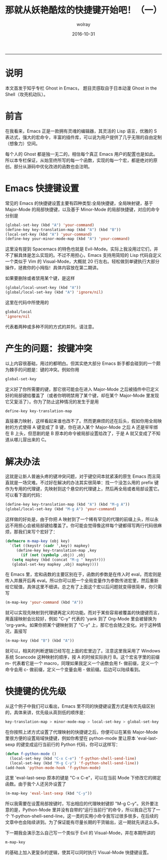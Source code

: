 #+TITLE: 那就从妖艳酷炫的快捷键开始吧！（一）
#+AUTHOR:  wolray
#+DATE: 2016-10-31
#+LANGUAGE: zh
#+LATEX_HEADER: \usepackage{xeCJK}
#+OPTIONS: toc:nil

-----

* 说明
本文首发于知乎专栏 Ghost in Emacs， 题目灵感取自于日本动漫 Ghost in the Shell（攻壳机动队）。

* 前言
在我看来，Emacs 正是一款拥有灵魂的编辑器，其灵活的 Lisp 语言，优雅的 S 表达式，强大的宏命令，丰富的插件库，可以说为用户提供了几乎无限的自由定制（想象力）空间。

每个人的 Ghost 都是独一无二的，相信每个真正 Emacs 用户的配置也是如此。所以本专栏保证，从始至终所写的每一个函数，实现的每一个宏，都是绝对的原创。部分从源码中优化改进的函数也会注明。

* Emacs 快捷键设置
常见的 Emacs 的快捷键设置主要有四种类型:全局快捷键，全局映射键，基于 Major-Mode 的局部快捷键，以及基于 Minor-Mode 的局部快捷键，对应的命令分别是

#+BEGIN_SRC emacs-lisp
(global-set-key (kbd "A") 'your-command)
(define-key key-translation-map (kbd "A") (kbd "B"))
(local-set-key (kbd "A") 'your-command)
(define-key your-minor-mode-map (kbd "A") 'your-command)
#+END_SRC

这里没有提到 Spacemacs 的特色也就是 Evil-Mode。实际上我没用过它们，并不了解具体是怎么实现的。不过不用担心，Emacs 支持用简短的 Lisp 代码自定义一个类似于 Vim 的 Visual-Mode，大概就 20 行左右。轻松做到单键执行大部分操作，拯救你的小拇指！具体内容放在第二期讲。

如果要删除或者禁用某个键，是这样

#+BEGIN_SRC emacs-lisp
(global/local-unset-key (kbd "A"))
(global/local-set-key (kbd "A") 'ignore/nil)
#+END_SRC

这里在代码中所使用的

#+BEGIN_SRC emacs-lisp
global/local
'ignore/nil
#+END_SRC

代表着两种或多种不同的方式的并列，请注意。

* 产生的问题：按键冲突
以上内容很基础，用过的都明白。但其实绝大部分 Emacs 新手都会碰到的一个颇为棘手的问题是：键的冲突。例如你用

#+BEGIN_SRC emacs-lisp
global-set-key
#+END_SRC

定义好了你所需要的键，那它很可能会在进入 Major-Mode 之后被插件中已定义好的局部键给覆盖了（或者你明明禁用了某个键，却在某个 Major-Mode 里发现它又复活了）。你为了防止这种情况的发生于是用

#+BEGIN_SRC emacs-lisp
define-key key-translation-map
#+END_SRC

直接暴力映射，这样看起来谁也改不了。然而更麻烦的还在后头，假如你用全局映射的方式使得 A 键变成了 B 键，你在进入某个 Major-Mode 之后 A 还是牢牢绑在 B 上头，但悲剧的是 B 原本的命令被局部设置给改了，于是 A 就又变成了不知道从哪儿冒出来的 C。

* 解决办法
这就是让新人普遍头疼的键冲突问题，对于键空间本就紧凑的原生 Emacs 而言简直就是一场灾难。不过好在解决的办法其实很简单：找一个没怎么用的 prefix 键作为专用的代理键，先映射到这个悬空的代理键上，然后再全局或者局部设置它。可以看下面的代码：

#+BEGIN_SRC emacs-lisp
(define-key key-translation-map (kbd "A") (kbd "M-g A"))
(global/local-set-key (kbd "M-g A") 'your-command)
#+END_SRC

这样做的好处是，由于你把 A 映射到了一个稀有罕见的代理的前缀上头，所以永远不用担心会被局部键给覆盖了。你可能会觉得像这样每个键都得写两行代码很麻烦，那我们来写个宏好了：

#+BEGIN_SRC emacs-lisp
(defmacro m-map-key (obj key)
  `(let ((keystr (cadr ',key)) mapkey)
     (define-key key-translation-map ,key
       (if (not (symbolp ,obj)) ,obj
   (setq mapkey (kbd (concat "M-g " keystr)))
   (global-set-key mapkey ,obj) mapkey))))
#+END_SRC

在 Emacs 里，宏和函数的主要区别在于，函数的参数是在传入时 eval，而宏则是传入并展开后再 eval。所以你可以把一个全局变量作为参数传进宏里，然后重新给它赋值，具体这里不细讲。总之有了上面这个宏以后问题就变得很简单，你只需写

#+BEGIN_SRC emacs-lisp
(m-map-key 'your-command (kbd "A"))
#+END_SRC

就可以实现先映射到代理键再定义的功能。而对于某些容易被覆盖的快捷键而言，用直接映射会比较好，例如 "C-y" 代表的 'yank 到了 Org-Mode 里会被替换为 'org-yank。如果你把某个键映射到了 "C-y" 上，那它也会随之变化。对于这种情况，直接写

#+BEGIN_SRC emacs-lisp
(m-map-key (kbd "B") (kbd "A"))
#+END_SRC

就可以，相关的判断逻辑已经写在上面的宏里边了。注意这里我采用了 Windows 系统 Scancode 这种映射的顺序，按 A 的时候实际执行 B。这个宏名字里的前缀 m- 代表着它是一个 macro，同理如果我定义一个函数会用 f- 做前缀，定义一个命令会用 c- 做前缀，定义一个变量会用 - 做前缀。后边可以陆续看到。

* 快捷键的优先级
从这个例子中我们可以看出，Emacs 里不同的快捷键设置方式是有优先级区别的，具体来讲，优先级从高到低的顺序是：

#+BEGIN_SRC emacs-lisp
key-translation-map > minor-mode-map > local-set-key > global-set-key
#+END_SRC

在你按照上述方式设置了代理映射的快捷键之后，你便可以在某些 Major-Mode 里很方便的设置局域快捷键，例如你希望在 python-mode 里让原本 'eval-last-sexp 的键变成运行当前行的 Python 代码，你可以这样写：

#+BEGIN_SRC emacs-lisp
(defun f-python-mode ()
  (local-set-key (kbd "C-x C-e") 'f-python-shell-send-line)
  (local-set-key (kbd "M-g C-y") 'f-python-shell-send-line))
(add-hook 'python-mode-hook 'f-python-mode)
#+END_SRC

这里 'eval-last-sexp 原本的键是 "C-x C-e"，可以在当前 Mode 下修改它的绑定函数。由于我个人还另外设置了

#+BEGIN_SRC emacs-lisp
(m-map-key 'eval-last-sexp (kbd "C-y"))
#+END_SRC

所以我需要在设置局部按键时，写出相应的代理映射键即 "M-g C-y"。另外要注意的是，Python-Mode 里并没有自带的“运行当前行”的命令，所以我自己写了一个 'f-python-shell-send-line，这一类的实用小命令我写过很多很多，在后续的文章中也会陆续讲到。为了保证能有尽量长期的干货输出，这一期就先讲这么多。

下一期我会演示怎么自己写一个类似于 Evil 的 Visual-Mode，并在本期所讲的

#+BEGIN_SRC emacs-lisp
m-map-key
#+END_SRC

的基础上加入更复杂的逻辑，使其可以同时执行 Visual-Mode 快捷键设置。
